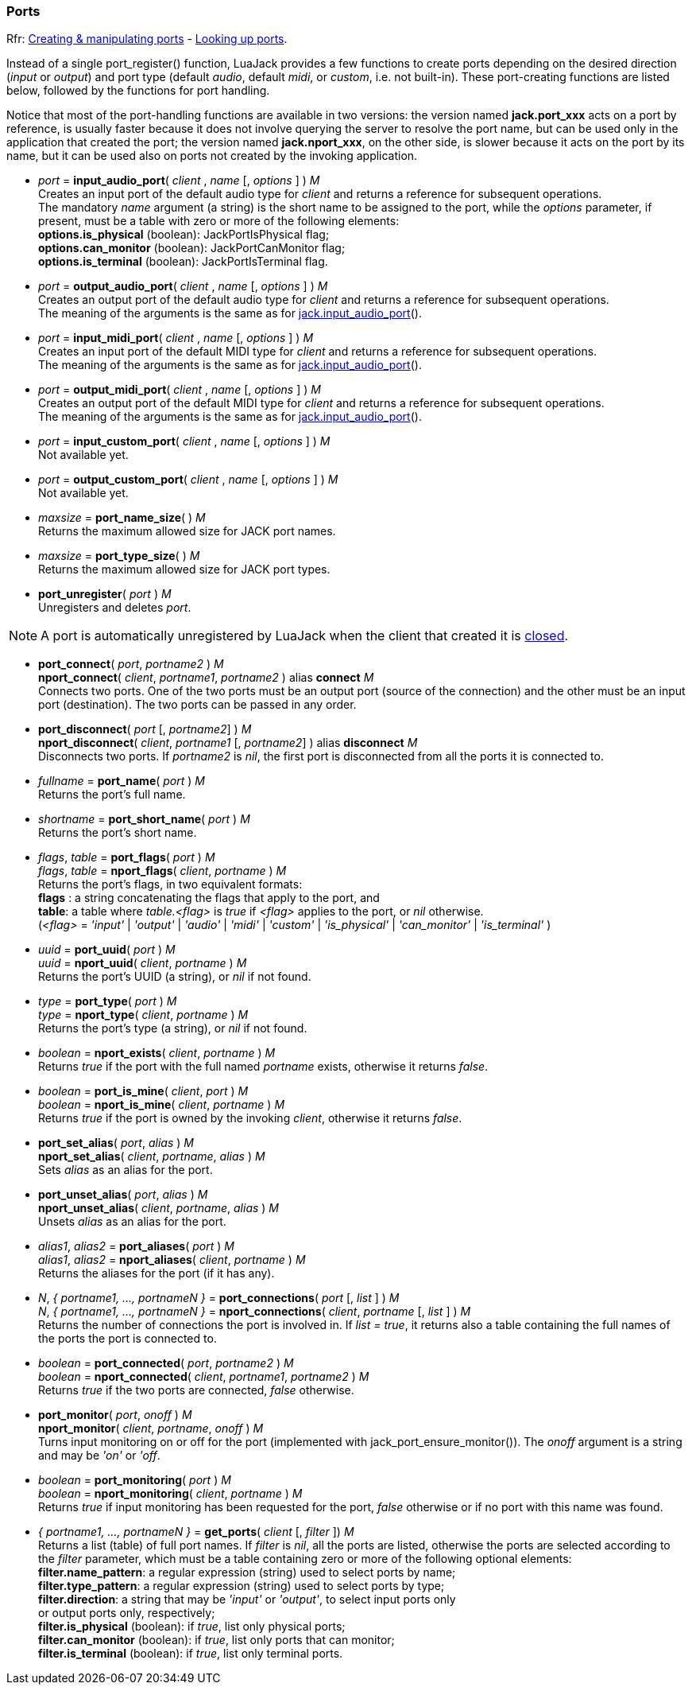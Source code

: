 
=== Ports

[small]#Rfr: link:++http://jackaudio.org/api/group__PortFunctions.html++[Creating & manipulating ports] - link:++http://jackaudio.org/api/group__PortSearching.html++[Looking up ports].#

Instead of a single port_register() function, LuaJack provides a few functions to
create ports depending on the desired direction (_input_ or _output_) and port type 
(default _audio_, default _midi_, or _custom_, i.e. not built-in).
These port-creating functions are listed below, followed by the functions for port handling.

Notice that most of the port-handling functions are available in two versions: 
the version named *jack.port_xxx* acts on a port by reference, is usually faster
because it does not involve querying the server to resolve the port name, but can be
used only in the application that created the port; the version named *jack.nport_xxx*, 
on the other side, is slower because it acts on the port by its name, but it can be used
also on ports not created by the invoking application.


[[jack.input_audio_port]]
* _port_ = *input_audio_port*( _client_ , _name_ [, _options_ ] ) _M_ +
[small]#Creates an input port of the default audio type for _client_ and returns a reference
for subsequent operations. +
The mandatory _name_ argument (a string) is the short name to be assigned to the port, while 
the _options_ parameter, if present, must be a table with zero or more of the following
elements: +
*options.is_physical* (boolean): JackPortIsPhysical flag; +
*options.can_monitor* (boolean): JackPortCanMonitor flag; +
*options.is_terminal* (boolean): JackPortIsTerminal flag.#

////
@@TODO custom ports
- _options.port_type_ (string): port type name, mandatory for custom type ports;
- _options.buffer_size_ (integer): port buffer size, mandatory for custom type ports.
////


[[jack.output_audio_port]]
* _port_ = *output_audio_port*( _client_ , _name_ [, _options_ ] ) _M_ +
[small]#Creates an output port of the default audio type 
for _client_ and returns a reference for subsequent operations. +
The meaning of the arguments is the same as for <<jack.input_audio_port, jack.input_audio_port>>().#


[[jack.input_midi_port]]
* _port_ = *input_midi_port*( _client_ , _name_ [, _options_ ] ) _M_ +
[small]#Creates an input port of the default MIDI type 
for _client_ and returns a reference for subsequent operations. +
The meaning of the arguments is the same as for <<jack.input_audio_port, jack.input_audio_port>>().#


[[jack.output_midi_port]]
* _port_ = *output_midi_port*( _client_ , _name_ [, _options_ ] ) _M_ +
[small]#Creates an output port of the default MIDI type 
for _client_ and returns a reference for subsequent operations. +
The meaning of the arguments is the same as for <<jack.input_audio_port, jack.input_audio_port>>().#

//^@@TODO custom ports ---------------------------------------------------------

[[jack.input_custom_port]]
* _port_ = *input_custom_port*( _client_ , _name_ [, _options_ ] ) _M_ +
[small]#Not available yet.#


[[jack.output_custom_port]]
* _port_ = *output_custom_port*( _client_ , _name_ [, _options_ ] ) _M_ +
[small]#Not available yet.#

//^-----------------------------------------------------------------------------


[[jack.port_name_size]]
* _maxsize_ = *port_name_size*( ) _M_ +
[small]#Returns the maximum allowed size for JACK port names.#


[[jack.port_type_size]]
* _maxsize_ = *port_type_size*( ) _M_ +
[small]#Returns the maximum allowed size for JACK port types.#


[[jack.port_unregister]]
* *port_unregister*( _port_ ) _M_ +
[small]#Unregisters and deletes _port_.#

NOTE: A port is automatically unregistered by LuaJack when the client that created it is 
<<jack.client_close, closed>>.

////

[[jack.port_by_name]]
* _port_ = *port_by_name*( _client_, _portname_ ) _M_ +
[small]#Returns the _port_ object for the port whose full name is _portname_, or _nil_
if not found.
This function can be used only by the _client_ that created the port.#
////


[[jack.connect]]
* *port_connect*( _port_, _portname2_ ) _M_ +
*nport_connect*( _client_, _portname1_, _portname2_ ) alias *connect* _M_ +
[small]#Connects two ports. One of the two ports must be an output port (source of the connection)
and the other must be an input port (destination). The two ports can be passed in any order.#



[[jack.disconnect]]
* *port_disconnect*( _port_ [, _portname2_] ) _M_ +
*nport_disconnect*( _client_, _portname1_ [, _portname2_] )  alias *disconnect* _M_ +
[small]#Disconnects two ports. 
If _portname2_ is _nil_, the first port is disconnected from all the ports it is connected to.#


[[jack.port_name]]
* _fullname_ = *port_name*( _port_ ) _M_ +
[small]#Returns the port's full name.#


[[jack.port_short_name]]
* _shortname_ = *port_short_name*( _port_ ) _M_ +
[small]#Returns the port's short name.#

////
DEPRECATED

[[jack.port_set_name]]
* *port_set_name*( _port_, _newname_ ) _M_ +
[small]#Changes the port's short name to _newname_.#
////


[[jack.port_flags]]
* _flags_, _table_ = *port_flags*( _port_ ) _M_ +
_flags_, _table_ = *nport_flags*( _client_, _portname_ ) _M_ +
[small]#Returns the port's flags, in two equivalent formats: +
*flags* : a string concatenating the flags that apply to the port, and +
*table*: a table where _table.<flag>_ is _true_ if _<flag>_ applies to the port,
or _nil_ otherwise. +
(_<flag>_ = _'input'_ | _'output'_ | _'audio'_ | _'midi'_ | _'custom'_ |
_'is_physical'_ | _'can_monitor'_ | _'is_terminal'_ )#



[[jack.port_uuid]]
* _uuid_ = *port_uuid*( _port_ ) _M_ +
_uuid_ = *nport_uuid*( _client_, _portname_ ) _M_ +
[small]#Returns the port's UUID (a string), or _nil_ if not found.#


[[jack.port_type]]
* _type_ = *port_type*( _port_ ) _M_ +
_type_ = *nport_type*( _client_, _portname_ ) _M_ +
[small]#Returns the port's type (a string), or _nil_ if not found.#


[[jack.nport_exists]]
* _boolean_ = *nport_exists*( _client_, _portname_ ) _M_ +
[small]#Returns _true_ if the port with the full named _portname_ exists, otherwise it returns _false_.#


[[jack.port_is_mine]]
* _boolean_ = *port_is_mine*( _client_, _port_ ) _M_ +
_boolean_ = *nport_is_mine*( _client_, _portname_ ) _M_ +
[small]#Returns _true_ if the port is owned by the invoking _client_, otherwise it returns _false_.#


[[jack.port_set_alias]]
* *port_set_alias*( _port_, _alias_ ) _M_ +
*nport_set_alias*( _client_, _portname_, _alias_ ) _M_ +
[small]#Sets _alias_ as an alias for the port.#


[[jack.port_unset_alias]]
* *port_unset_alias*( _port_, _alias_ ) _M_ +
*nport_unset_alias*( _client_, _portname_, _alias_ ) _M_ +
[small]#Unsets _alias_ as an alias for the port.#


[[jack.port_aliases]]
* _alias1_, _alias2_ = *port_aliases*( _port_ ) _M_ +
_alias1_, _alias2_ = *nport_aliases*( _client_, _portname_ ) _M_ +
[small]#Returns the aliases for the port (if it has any).#


[[jack.port_connections]]
* _N_, _{ portname1, ..., portnameN }_ = *port_connections*( _port_ [, _list_ ] ) _M_ +
_N_, _{ portname1, ..., portnameN }_ = *nport_connections*( _client_, _portname_ [, _list_ ] ) _M_ +
[small]#Returns the number of connections the port is involved in. If _list = true_, it returns also
a table containing the full names of the ports the port is connected to.#


[[jack.port_connected]]
* _boolean_ = *port_connected*( _port_, _portname2_ ) _M_ +
_boolean_ = *nport_connected*( _client_, _portname1_, _portname2_ ) _M_ +
[small]#Returns _true_ if the two ports are connected, _false_ otherwise.#


[[jack.port_monitor]]
* *port_monitor*( _port_, _onoff_ ) _M_ +
*nport_monitor*( _client_, _portname_, _onoff_ ) _M_ +
[small]#Turns input monitoring on or off for the port (implemented with jack_port_ensure_monitor()).
The _onoff_ argument is a string and may be _'on'_ or _'off_.#


[[jack.port_monitoring]]
* _boolean_ = *port_monitoring*( _port_ ) _M_ +
_boolean_ = *nport_monitoring*( _client_, _portname_ ) _M_ +
[small]#Returns _true_ if input monitoring has been requested for the port, _false_ otherwise
or if no port with this name was found.#

////
@@TODO size = port_type_buffer_size(client, port_type)
  (may only be called in a BufferSize callback)
////


[[jack.get_ports]]
* _{ portname1, ..., portnameN }_ = *get_ports*( _client_ [, _filter_ ]) _M_ +
[small]#Returns a list (table) of full port names. If _filter_ is _nil_, all the ports are listed,
otherwise the ports are selected according to the _filter_ parameter, which must be a table
containing zero or more of the following optional elements: +
*filter.name_pattern*: a regular expression (string) used to select ports by name; +
*filter.type_pattern*: a regular expression (string) used to select ports by type; +
*filter.direction*: a string that may be _'input'_ or _'output'_, to select input ports only +
or output ports only, respectively; +
*filter.is_physical* (boolean): if _true_, list only physical ports; +
*filter.can_monitor* (boolean): if _true_, list only ports that can monitor; +
*filter.is_terminal* (boolean): if _true_, list only terminal ports.#


